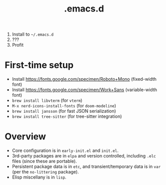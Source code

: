 #+TITLE: .emacs.d

1. Install to =~/.emacs.d=
2. ???
3. Profit

* First-time setup
- Install https://fonts.google.com/specimen/Roboto+Mono (fixed-width font)
- Install https://fonts.google.com/specimen/Work+Sans (variable-width font)
- =brew install libvterm= (for =vterm=)
- =M-x nerd-icons-install-fonts= (for =doom-modeline=)
- =brew install jansson= (for fast JSON serialization)
- =brew install tree-sitter= (for tree-sitter integration)

* Overview
- Core configuration is in =early-init.el= and =init.el=.
- 3rd-party packages are in =elpa= and version controlled, including =.elc= files (since these are portable).
- Persistent package data is in =etc=, and transient/temporary data is in =var= (per the =no-littering= package).
- Elisp miscellany is in =lisp=.
